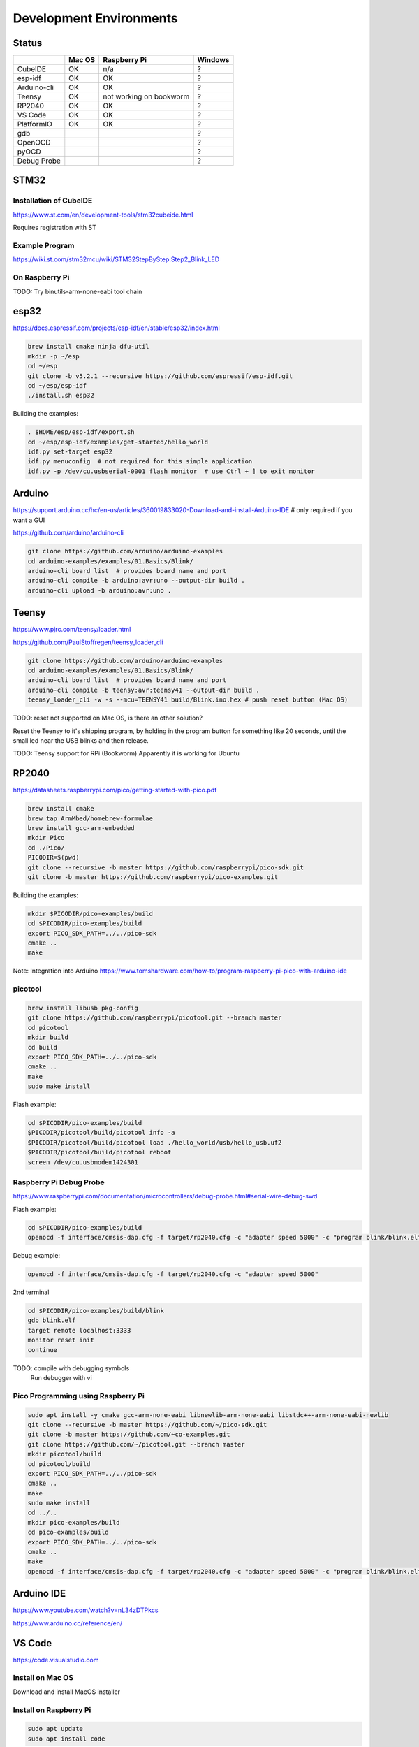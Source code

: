 Development Environments
========================

Status
------
+-------------+--------+-------------------------+---------+
|             | Mac OS | Raspberry Pi            | Windows |
+=============+========+=========================+=========+
| CubeIDE     | OK     | n/a                     | ?       |
+-------------+--------+-------------------------+---------+
| esp-idf     | OK     | OK                      | ?       |
+-------------+--------+-------------------------+---------+
| Arduino-cli | OK     | OK                      | ?       |
+-------------+--------+-------------------------+---------+
| Teensy      | OK     | not working on bookworm | ?       |
+-------------+--------+-------------------------+---------+
| RP2040      | OK     | OK                      | ?       |
+-------------+--------+-------------------------+---------+
| VS Code     | OK     | OK                      | ?       |
+-------------+--------+-------------------------+---------+
| PlatformIO  | OK     | OK                      | ?       |
+-------------+--------+-------------------------+---------+
| gdb         |        |                         | ?       |
+-------------+--------+-------------------------+---------+
| OpenOCD     |        |                         | ?       |
+-------------+--------+-------------------------+---------+
| pyOCD       |        |                         | ?       |
+-------------+--------+-------------------------+---------+
| Debug Probe |        |                         | ?       |
+-------------+--------+-------------------------+---------+

STM32
-----

Installation of CubeIDE
^^^^^^^^^^^^^^^^^^^^^^^

https://www.st.com/en/development-tools/stm32cubeide.html

Requires registration with ST

Example Program
^^^^^^^^^^^^^^^

https://wiki.st.com/stm32mcu/wiki/STM32StepByStep:Step2_Blink_LED

On Raspberry Pi
^^^^^^^^^^^^^^^

TODO: Try binutils-arm-none-eabi tool chain

esp32
-----

https://docs.espressif.com/projects/esp-idf/en/stable/esp32/index.html

.. code-block:: bash

   brew install cmake ninja dfu-util
   mkdir -p ~/esp
   cd ~/esp
   git clone -b v5.2.1 --recursive https://github.com/espressif/esp-idf.git
   cd ~/esp/esp-idf
   ./install.sh esp32

Building the examples:

.. code-block:: bash

   . $HOME/esp/esp-idf/export.sh
   cd ~/esp/esp-idf/examples/get-started/hello_world
   idf.py set-target esp32
   idf.py menuconfig  # not required for this simple application
   idf.py -p /dev/cu.usbserial-0001 flash monitor  # use Ctrl + ] to exit monitor


Arduino
-------

https://support.arduino.cc/hc/en-us/articles/360019833020-Download-and-install-Arduino-IDE # only required if you want a GUI

https://github.com/arduino/arduino-cli

.. code-block:: bash

   git clone https://github.com/arduino/arduino-examples
   cd arduino-examples/examples/01.Basics/Blink/
   arduino-cli board list  # provides board name and port
   arduino-cli compile -b arduino:avr:uno --output-dir build .
   arduino-cli upload -b arduino:avr:uno .
   
Teensy
------

https://www.pjrc.com/teensy/loader.html

https://github.com/PaulStoffregen/teensy_loader_cli

.. code-block:: bash

   git clone https://github.com/arduino/arduino-examples
   cd arduino-examples/examples/01.Basics/Blink/
   arduino-cli board list  # provides board name and port
   arduino-cli compile -b teensy:avr:teensy41 --output-dir build .
   teensy_loader_cli -w -s --mcu=TEENSY41 build/Blink.ino.hex # push reset button (Mac OS)
   
TODO: reset not supported on Mac OS, is there an other solution?

Reset the Teensy to it's shipping program, by holding in the program button for something like 20 seconds, until the small led near the USB blinks and then release. 

TODO: Teensy support for RPi (Bookworm) Apparently it is working for Ubuntu

RP2040
------

https://datasheets.raspberrypi.com/pico/getting-started-with-pico.pdf

.. code-block:: bash

   brew install cmake
   brew tap ArmMbed/homebrew-formulae
   brew install gcc-arm-embedded
   mkdir Pico
   cd ./Pico/
   PICODIR=$(pwd)
   git clone --recursive -b master https://github.com/raspberrypi/pico-sdk.git
   git clone -b master https://github.com/raspberrypi/pico-examples.git

Building the examples:

.. code-block:: bash

   mkdir $PICODIR/pico-examples/build
   cd $PICODIR/pico-examples/build
   export PICO_SDK_PATH=../../pico-sdk
   cmake ..
   make
   
Note: Integration into Arduino https://www.tomshardware.com/how-to/program-raspberry-pi-pico-with-arduino-ide
   
picotool
^^^^^^^^

.. code-block:: bash

   brew install libusb pkg-config
   git clone https://github.com/raspberrypi/picotool.git --branch master
   cd picotool
   mkdir build
   cd build
   export PICO_SDK_PATH=../../pico-sdk
   cmake ..
   make
   sudo make install
   
Flash example:

.. code-block:: bash

   cd $PICODIR/pico-examples/build
   $PICODIR/picotool/build/picotool info -a
   $PICODIR/picotool/build/picotool load ./hello_world/usb/hello_usb.uf2
   $PICODIR/picotool/build/picotool reboot
   screen /dev/cu.usbmodem1424301
   
Raspberry Pi Debug Probe
^^^^^^^^^^^^^^^^^^^^^^^^

https://www.raspberrypi.com/documentation/microcontrollers/debug-probe.html#serial-wire-debug-swd

Flash example:

.. code-block:: bash

   cd $PICODIR/pico-examples/build
   openocd -f interface/cmsis-dap.cfg -f target/rp2040.cfg -c "adapter speed 5000" -c "program blink/blink.elf verify reset exit"
   
Debug example:

.. code-block:: bash

   openocd -f interface/cmsis-dap.cfg -f target/rp2040.cfg -c "adapter speed 5000"

2nd terminal

.. code-block:: bash

   cd $PICODIR/pico-examples/build/blink
   gdb blink.elf
   target remote localhost:3333
   monitor reset init
   continue

TODO: compile with debugging symbols
      Run debugger with vi

Pico Programming using Raspberry Pi
^^^^^^^^^^^^^^^^^^^^^^^^^^^^^^^^^^^

.. code-block:: bash

   sudo apt install -y cmake gcc-arm-none-eabi libnewlib-arm-none-eabi libstdc++-arm-none-eabi-newlib
   git clone --recursive -b master https://github.com/~/pico-sdk.git
   git clone -b master https://github.com/~co-examples.git
   git clone https://github.com/~/picotool.git --branch master
   mkdir picotool/build
   cd picotool/build
   export PICO_SDK_PATH=../../pico-sdk
   cmake ..
   make
   sudo make install
   cd ../..
   mkdir pico-examples/build
   cd pico-examples/build
   export PICO_SDK_PATH=../../pico-sdk
   cmake ..
   make
   openocd -f interface/cmsis-dap.cfg -f target/rp2040.cfg -c "adapter speed 5000" -c "program blink/blink.elf verify reset exit"
   
Arduino IDE
-----------

https://www.youtube.com/watch?v=nL34zDTPkcs

https://www.arduino.cc/reference/en/

VS Code
-------

https://code.visualstudio.com

Install on Mac OS
^^^^^^^^^^^^^^^^^

Download and install MacOS installer

Install on Raspberry Pi
^^^^^^^^^^^^^^^^^^^^^^^

.. code-block:: bash

   sudo apt update
   sudo apt install code


PlatformIO
----------

https://platformio.org/install/ide?install=vscode

Install on Mac OS
^^^^^^^^^^^^^^^^^

.. code-block:: bash

   brew install platformio
   cd /tmp
   git clone https://github.com/platformio/platform-teensy.git
   cd platform-teensy/examples/arduino-blink
   pio run -e teensy41
   pio run -e teensy41 --target upload
   pio run --target clean
   
   # new project
   mkdir -p /tmp/TeensyTest
   pio project init -d /tmp/TeensyTest --board teensy41 --project-option "framework=arduino"

VI Ingetreation
^^^^^^^^^^^^^^^

https://github.com/normen/vim-pio

Install on Raspberry PI
^^^^^^^^^^^^^^^^^^^^^^^

See directory raspberry4/pio/

Status
^^^^^^

Compiling and uploading blink executing the following commands

.. code-block:: bash

   cd ~/pio-exampes/uno/examples/arduino-blink
   pio run -e uno --target upload
   
   cd ~/pio-exampes/uno/examples/arduino-blink
   echo "[env:nanoatmega328]" >> platformio.ini
   echo "platform = atmelavr" >> platformio.ini
   echo "board = nanoatmega328" >> platformio.ini
   echo "framework = arduino" >> platformio.ini
   pio run -e nanoatmega328 --target upload

   cd ~/pio-exampes/esp32/examples/espidf-arduino-blink
   pio run -e esp32dev --target upload

   cd ~/pio-exampes/stm32/examples/arduino-blink/
   sed -i "s/f401/f446/" platformio.ini
   pio run -e nucleo_f446re --target upload

   cd ~/pio-exampes/pico/examples/arduino-blink
   sed -i "/board = pico/a \ \ toolchain-gccarmnoneeabi@~1.90301.0" platformio.ini
   sed -i "/board = pico/a platform_packages =" platformio.ini
   sed -i "/board = pico/a debug_speed = 5000" platformio.ini
   sed -i "/board = pico/a upload_protocol = picotool" platformio.ini
   pio run -e pico --target upload

+-------+--------+--------------+---------+
|       | Mac OS | Raspberry Pi | Windows |
+=======+========+==============+=========+
| uno   | OK     | OK           | ?       |
+-------+--------+--------------+---------+
| nano  | NOT OK | NOT OK       | ?       |
+-------+--------+--------------+---------+
| esp32 | OK     | OK           | ?       |
+-------+--------+--------------+---------+
| stm32 | NOT OK | OK           | ?       |
+-------+--------+--------------+---------+
| pico  | OK     | OK           | ?       |
+-------+--------+--------------+---------+
  
ToDo
^^^^

Investigate error message for stm32 on MacOS: "** OpenOCD init failed **"

Investigate error message for nano: "avrdude: stk500_recv(): programmer is not responding"

Debugger
--------

gdb
^^^

https://en.wikipedia.org/wiki/GNU_Debugger

https://sourceware.org/gdb/current/onlinedocs/gdb.html/

https://sourceware.org/gdb/wiki/Internals

OpenOCD
-------

OpenOCD stands for Open On-Chip Debugger. It aims to provide debugging, in-system program- ming and boundary-scan testing for embedded target devices.

Detail can be found in the user guide https://openocd.org/doc/pdf/openocd.pdf

.. code-block:: bash

   brew install openocd
   
pyOCD
-----

https://pyocd.io

Create a Python virtual environment and install with

.. code-block:: bash

   pip install pyocd

